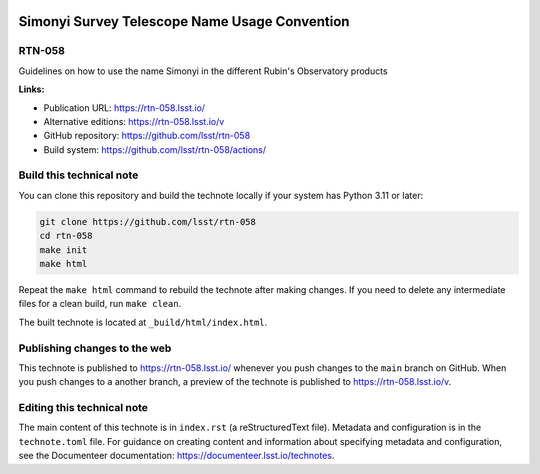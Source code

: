 .. image:: https://img.shields.io/badge/rtn--058-lsst.io-brightgreen.svg
   :target: https://rtn-058.lsst.io/
.. image:: https://github.com/lsst/rtn-058/workflows/CI/badge.svg
   :target: https://github.com/lsst/rtn-058/actions/

##############################################
Simonyi Survey Telescope Name Usage Convention
##############################################

RTN-058
=======

Guidelines on how to use the name Simonyi in the different Rubin's Observatory products

**Links:**

- Publication URL: https://rtn-058.lsst.io/
- Alternative editions: https://rtn-058.lsst.io/v
- GitHub repository: https://github.com/lsst/rtn-058
- Build system: https://github.com/lsst/rtn-058/actions/

Build this technical note
=========================

You can clone this repository and build the technote locally if your system has Python 3.11 or later:

.. code-block:: bash

   git clone https://github.com/lsst/rtn-058
   cd rtn-058
   make init
   make html

Repeat the ``make html`` command to rebuild the technote after making changes.
If you need to delete any intermediate files for a clean build, run ``make clean``.

The built technote is located at ``_build/html/index.html``.

Publishing changes to the web
=============================

This technote is published to https://rtn-058.lsst.io/ whenever you push changes to the ``main`` branch on GitHub.
When you push changes to a another branch, a preview of the technote is published to https://rtn-058.lsst.io/v.

Editing this technical note
===========================

The main content of this technote is in ``index.rst`` (a reStructuredText file).
Metadata and configuration is in the ``technote.toml`` file.
For guidance on creating content and information about specifying metadata and configuration, see the Documenteer documentation: https://documenteer.lsst.io/technotes.
